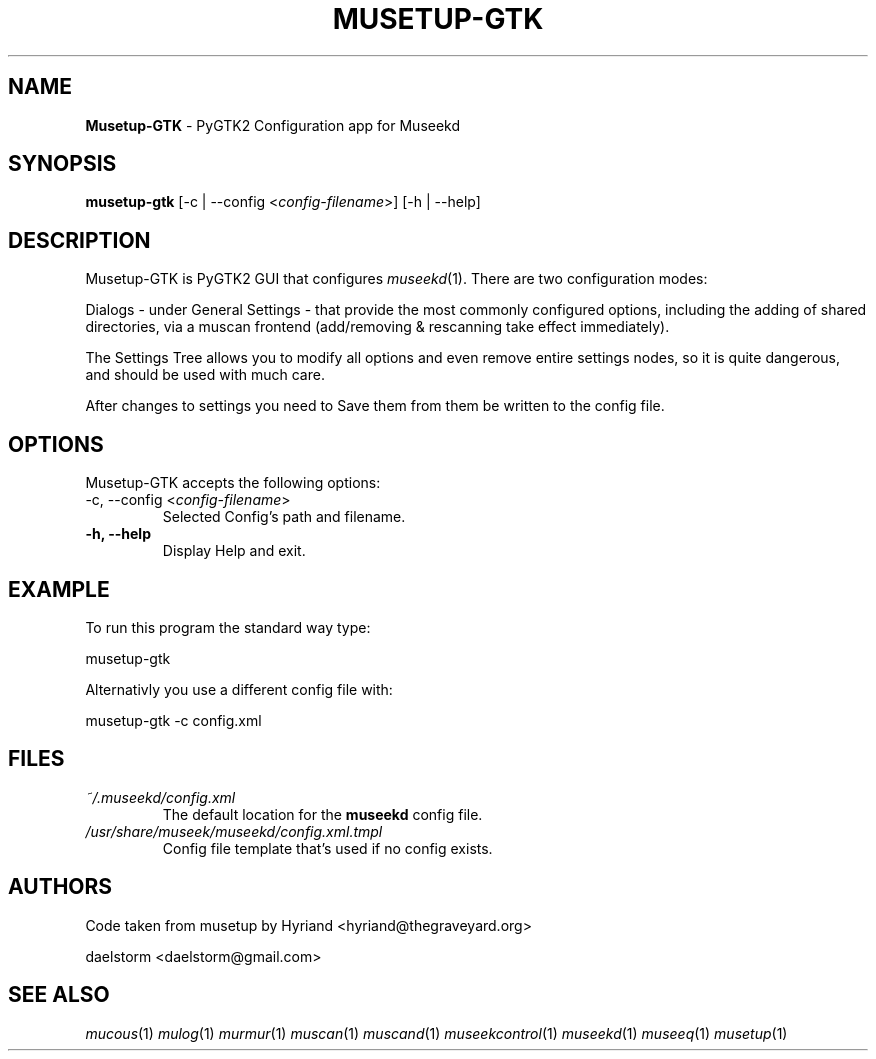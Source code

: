 .TH "MUSETUP-GTK" "1" "Release 0.1.13" "daelstorm" "Museek Daemon Plus"
.SH "NAME"
.LP 
\fBMusetup\-GTK\fR \- PyGTK2 Configuration app for Museekd
.SH "SYNOPSIS"
.B musetup\-gtk 
[\-c | \-\-config <\fIconfig\-filename\fP>]
[\-h | \-\-help]
.SH "DESCRIPTION"
.LP 
Musetup\-GTK is PyGTK2 GUI that configures \fImuseekd\fP(1). There are two configuration modes: 
.LP 
Dialogs \- under General Settings \- that provide the most commonly configured options, including the adding of shared directories, via a muscan frontend (add/removing & rescanning take effect immediately).
.LP 
The Settings Tree allows you to modify all options and even remove entire settings nodes, so it is quite dangerous, and should be used with much care.
.LP 
After changes to settings you need to Save them from them be written to the config file.
.SH "OPTIONS"
.LP 
Musetup\-GTK accepts the following options:
.TP 
\-c, \-\-config <\fIconfig\-filename\fP>
Selected Config's path and filename.
.TP 
.B \-h, \-\-help
Display Help and exit.
.SH "EXAMPLE"
.LP 
To run this program the standard way type:
.LP 
musetup\-gtk
.LP 
Alternativly you use a different config file with:
.LP 
musetup\-gtk \-c config.xml
.LP 

.SH "FILES"
.TP 
 \fI~/.museekd/config.xml\fR
The default location for the \fBmuseekd\fP config file.
.TP 
 \fI/usr/share/museek/museekd/config.xml.tmpl\fR
Config file template that's used if no config exists.
.SH "AUTHORS"
.LP 
Code taken from musetup by Hyriand <hyriand@thegraveyard.org>
.LP 
daelstorm <daelstorm@gmail.com>
.SH "SEE ALSO"
.LP 
\fImucous\fP(1) \fImulog\fP(1) \fImurmur\fP(1) \fImuscan\fP(1) \fImuscand\fP(1) \fImuseekcontrol\fP(1) \fImuseekd\fP(1) \fImuseeq\fP(1) \fImusetup\fP(1)
